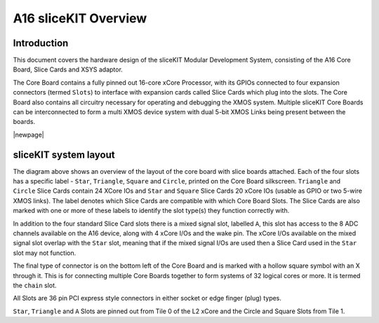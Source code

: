 A16 sliceKIT Overview
=====================

Introduction
------------

This document covers the hardware design of the sliceKIT Modular Development System, consisting of the A16 Core Board, Slice Cards and XSYS adaptor.

The Core Board contains a fully pinned out 16-core xCore Processor, with its GPIOs connected to four expansion connectors (termed ``Slots``) to interface with expansion cards called Slice Cards which plug into the slots. The Core Board also contains all circuitry necessary for operating and debugging the XMOS system. Multiple sliceKIT Core Boards can be interconnected to form a multi XMOS device system with dual 5-bit XMOS Links being present between the boards.

|newpage|

sliceKIT system layout
----------------------

.. only:: latex

   .. figure:: images/slicekitlayout.pdf
      :width: 100%
      :align: center
   
      sliceKIT Layout
	  
.. only:: html
   
   .. figure:: images/slicekitlayout.svg
      :width: 600
         
      sliceKIT Layout
   
The diagram above shows an overview of the layout of the core board with slice boards attached. Each of the four slots has a specific label - ``Star``, ``Triangle``, ``Square`` and ``Circle``, printed on the Core Board silkscreen.  ``Triangle`` and ``Circle`` Slice Cards contain 24 XCore IOs and ``Star`` and ``Square`` Slice Cards 20 xCore IOs (usable as GPIO or two 5-wire XMOS links). The label denotes which Slice Cards are compatible with which Core Board Slots. The Slice Cards are also marked with one or more of these labels to identify the slot type(s) they function correctly with.

In addition to the four standard Slice Card slots there is a mixed signal slot, labelled ``A``, this slot has access to the 8 ADC channels available on the A16 device, along with 4 xCore I/Os and the wake pin. The xCore I/Os available on the mixed signal slot overlap with the ``Star`` slot, meaning that if the mixed signal I/Os are used then a Slice Card used in the ``Star`` slot may not function.

The final type of connector is on the bottom left of the Core Board and is marked with a hollow square symbol with an X through it. This is for connecting multiple Core Boards together to form systems of 32 logical cores or more. It is termed the ``chain`` slot.

All Slots are 36 pin PCI express style connectors in either socket or edge finger (plug) types.

``Star``, ``Triangle`` and ``A`` Slots are pinned out from Tile 0 of the L2 xCore and the Circle and Square Slots from Tile 1.

